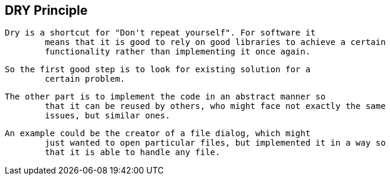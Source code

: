 [[java_DRY]]
== DRY Principle
	Dry is a shortcut for "Don't repeat yourself". For software it
		means that it is good to rely on good libraries to achieve a certain
		functionality rather than implementing it once again.
	
	So the first good step is to look for existing solution for a
		certain problem.
	
	The other part is to implement the code in an abstract manner so
		that it can be reused by others, who might face not exactly the same
		issues, but similar ones.
	
	An example could be the creator of a file dialog, which might
		just wanted to open particular files, but implemented it in a way so
		that it is able to handle any file.
